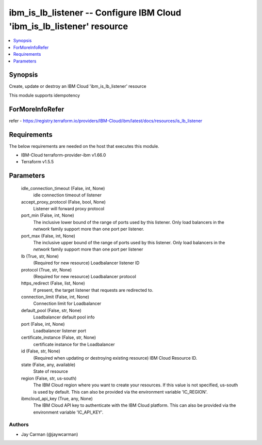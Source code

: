 
ibm_is_lb_listener -- Configure IBM Cloud 'ibm_is_lb_listener' resource
=======================================================================

.. contents::
   :local:
   :depth: 1


Synopsis
--------

Create, update or destroy an IBM Cloud 'ibm_is_lb_listener' resource

This module supports idempotency


ForMoreInfoRefer
----------------
refer - https://registry.terraform.io/providers/IBM-Cloud/ibm/latest/docs/resources/is_lb_listener

Requirements
------------
The below requirements are needed on the host that executes this module.

- IBM-Cloud terraform-provider-ibm v1.66.0
- Terraform v1.5.5



Parameters
----------

  idle_connection_timeout (False, int, None)
    idle connection timeout of listener


  accept_proxy_protocol (False, bool, None)
    Listener will forward proxy protocol


  port_min (False, int, None)
    The inclusive lower bound of the range of ports used by this listener. Only load balancers in the `network` family support more than one port per listener.


  port_max (False, int, None)
    The inclusive upper bound of the range of ports used by this listener. Only load balancers in the `network` family support more than one port per listener


  lb (True, str, None)
    (Required for new resource) Loadbalancer listener ID


  protocol (True, str, None)
    (Required for new resource) Loadbalancer protocol


  https_redirect (False, list, None)
    If present, the target listener that requests are redirected to.


  connection_limit (False, int, None)
    Connection limit for Loadbalancer


  default_pool (False, str, None)
    Loadbalancer default pool info


  port (False, int, None)
    Loadbalancer listener port


  certificate_instance (False, str, None)
    certificate instance for the Loadbalancer


  id (False, str, None)
    (Required when updating or destroying existing resource) IBM Cloud Resource ID.


  state (False, any, available)
    State of resource


  region (False, str, us-south)
    The IBM Cloud region where you want to create your resources. If this value is not specified, us-south is used by default. This can also be provided via the environment variable 'IC_REGION'.


  ibmcloud_api_key (True, any, None)
    The IBM Cloud API key to authenticate with the IBM Cloud platform. This can also be provided via the environment variable 'IC_API_KEY'.













Authors
~~~~~~~

- Jay Carman (@jaywcarman)

